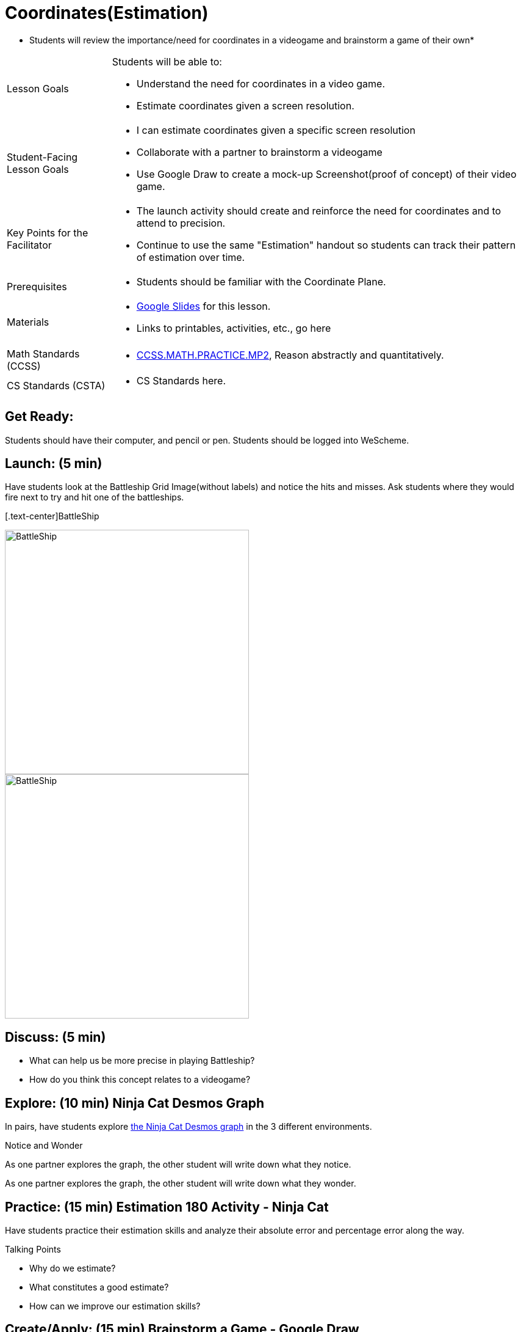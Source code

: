 = Coordinates(Estimation)

* Students will review the importance/need for coordinates in a videogame and brainstorm a game of their own*


[.left-header,cols="20a,80a", stripes=none]
|===
|Lesson Goals
|Students will be able to:

* Understand the need for coordinates in a video game.
* Estimate coordinates given a screen resolution.

|Student-Facing Lesson Goals
|
* I can estimate coordinates given a specific screen resolution
* Collaborate with a partner to brainstorm a videogame
* Use Google Draw to create a mock-up Screenshot(proof of concept) of their video game.

|Key Points for the Facilitator
|
* The launch activity should create and reinforce the need for coordinates and to attend to precision.
* Continue to use the same "Estimation" handout so students can track their pattern of estimation over time.

|Prerequisites
|
* Students should be familiar with the Coordinate Plane.

|Materials
|
* https://docs.google.com/presentation/d/197qEduqpIWLrJR38mgk5aga-8qcT9apEcIif9sr5RbM/edit#slide=id.g43c588b89e_1_5[Google Slides] for this lesson.
* Links to printables, activities, etc., go here
|===

[.left-header,cols="20a,80a", stripes=none]
|===
|Math Standards (CCSS)
|
* http://www.corestandards.org/Math/Practice/MP2[CCSS.MATH.PRACTICE.MP2],
Reason abstractly and quantitatively.


|CS Standards (CSTA)
|
* CS Standards here.
|===


== Get Ready:

Students should have their computer, and pencil or pen. Students should be logged into WeScheme.

== Launch: (5 min)

Have students look at the Battleship Grid Image(without labels) and notice the hits and misses.  Ask students where they would fire next to try and hit one of the battleships.

[.text-center]BattleShip

image::images/BattleshipLogo.jpg[BattleShip, 400, align="center"]

image::images/BattleshipGrid.jpg[BattleShip, 400, align="center"]

== Discuss: (5 min)

* What can help us be more precise in playing Battleship?
* How do you think this concept relates to a videogame?

== Explore: (10 min) Ninja Cat Desmos Graph

In pairs, have students explore https://www.desmos.com/calculator/pbm9nxr2rd[the Ninja Cat Desmos graph] in the 3 different environments.

[.notice-box]
.Notice and Wonder
****
As one partner explores the graph, the other student will write down what they notice.

As one partner explores the graph, the other student will write down what they wonder.
****

== Practice: (15 min) Estimation 180 Activity - Ninja Cat 

Have students practice their estimation skills and analyze their absolute error and percentage error along the way.

Talking Points

* Why do we estimate?
* What constitutes a good estimate?
* How can we improve our estimation skills?


== Create/Apply: (15 min) Brainstorm a Game - Google Draw
 
Students will https://docs.google.com/document/d/1gM5eqfI-VVzccr_3-UugZWOvYKYKYd_wrOrFyOKoQ0o/copy[brainstorm their video game] and decide on a Player, Target, Danger, and Background.

Students will use https://docs.google.com/drawings/d/1ET8OazCiswbHrx8wyUAsSkcPRcsKC8xVoOJAc1YFKVE/copy[this Google Draw template] to create a Screenshot of their game by inserting images via Google Search.

Screenshot must include

* Labeled estimates of coordinates for each character.
* 2 characters that have the same x coordinate.
* 2 different characters that have the same y coordinate.


